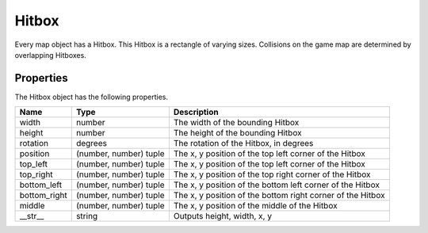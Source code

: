 ==========
Hitbox
==========

Every map object has a Hitbox. This Hitbox is a rectangle of varying sizes. Collisions on the game map are determined by overlapping Hitboxes.

Properties
-------------

The Hitbox object has the following properties.

================  =========================== ===================
 Name              Type                        Description
================  =========================== ===================
 width              number                      The width of the bounding Hitbox
 height             number                      The height of the bounding Hitbox
 rotation           degrees                     The rotation of the Hitbox, in degrees
 position           (number, number) tuple      The x, y position of the top left corner of the Hitbox
 top_left           (number, number) tuple      The x, y position of the top left corner of the Hitbox
 top_right          (number, number) tuple      The x, y position of the top right corner of the Hitbox
 bottom_left        (number, number) tuple      The x, y position of the bottom left corner of the Hitbox
 bottom_right       (number, number) tuple      The x, y position of the bottom right corner of the Hitbox
 middle             (number, number) tuple      The x, y position of the middle of the Hitbox
 __str__            string                      Outputs height, width, x, y
================  =========================== ===================